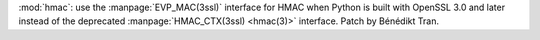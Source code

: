 :mod:`hmac`: use the :manpage:`EVP_MAC(3ssl)` interface for HMAC when Python
is built with OpenSSL 3.0 and later instead of the deprecated
:manpage:`HMAC_CTX(3ssl) <hmac(3)>` interface. Patch by Bénédikt Tran.

